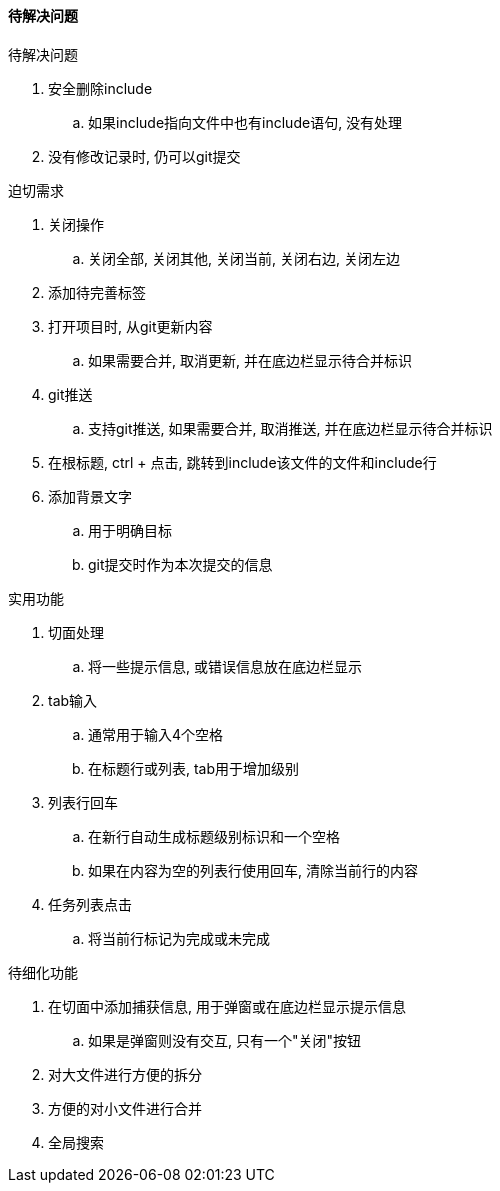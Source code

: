 

==== 待解决问题


.待解决问题
. 安全删除include
.. 如果include指向文件中也有include语句, 没有处理
. 没有修改记录时, 仍可以git提交



.迫切需求
. 关闭操作
.. 关闭全部, 关闭其他, 关闭当前, 关闭右边, 关闭左边
. 添加待完善标签
. 打开项目时, 从git更新内容
.. 如果需要合并, 取消更新, 并在底边栏显示待合并标识
. git推送
.. 支持git推送, 如果需要合并, 取消推送, 并在底边栏显示待合并标识
. 在根标题, ctrl + 点击, 跳转到include该文件的文件和include行
. 添加背景文字
.. 用于明确目标
.. git提交时作为本次提交的信息



.实用功能
. 切面处理
.. 将一些提示信息, 或错误信息放在底边栏显示
. tab输入
.. 通常用于输入4个空格
.. 在标题行或列表, tab用于增加级别
. 列表行回车
.. 在新行自动生成标题级别标识和一个空格
.. 如果在内容为空的列表行使用回车, 清除当前行的内容
. 任务列表点击
.. 将当前行标记为完成或未完成



.待细化功能
. 在切面中添加捕获信息, 用于弹窗或在底边栏显示提示信息
.. 如果是弹窗则没有交互, 只有一个"关闭"按钮
. 对大文件进行方便的拆分
. 方便的对小文件进行合并
. 全局搜索